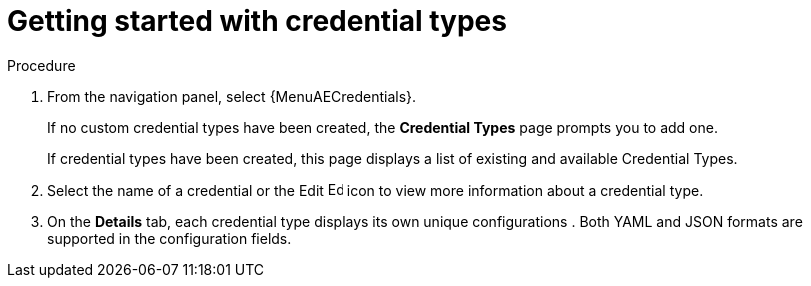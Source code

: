 :_mod-docs-content-type: REFERENCE

[id="proc-get-started-credential-types"]

= Getting started with credential types
//[ddacosta] Consider rewriting this as a procedure.

.Procedure
. From the navigation panel, select {MenuAECredentials}.
+
If no custom credential types have been created, the *Credential Types* page prompts you to add one.
+
//image:credential-types-home-empty.png[Credential Types - empty]
+
If credential types have been created, this page displays a list of existing and available Credential Types.
//+
//image:credential-types-home-with-example-types.png[Credential Types - example credential types]

. Select the name of a credential or the Edit image:leftpencil.png[Edit, 15,15] icon to view more information about a credential type.

. On the *Details* tab, each credential type displays its own unique configurations
//Can't see these fields
// in the *Input Configuration* field and the *Injector Configuration* field, if applicable
.
Both YAML and JSON formats are supported in the configuration fields.
